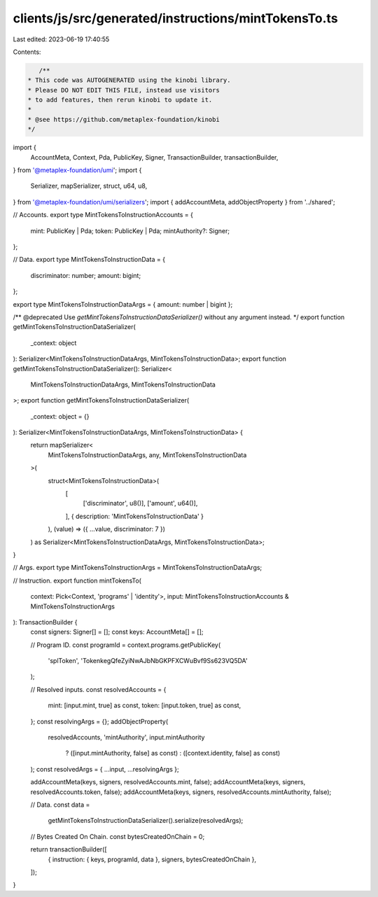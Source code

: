 clients/js/src/generated/instructions/mintTokensTo.ts
=====================================================

Last edited: 2023-06-19 17:40:55

Contents:

.. code-block:: ts

    /**
 * This code was AUTOGENERATED using the kinobi library.
 * Please DO NOT EDIT THIS FILE, instead use visitors
 * to add features, then rerun kinobi to update it.
 *
 * @see https://github.com/metaplex-foundation/kinobi
 */

import {
  AccountMeta,
  Context,
  Pda,
  PublicKey,
  Signer,
  TransactionBuilder,
  transactionBuilder,
} from '@metaplex-foundation/umi';
import {
  Serializer,
  mapSerializer,
  struct,
  u64,
  u8,
} from '@metaplex-foundation/umi/serializers';
import { addAccountMeta, addObjectProperty } from '../shared';

// Accounts.
export type MintTokensToInstructionAccounts = {
  mint: PublicKey | Pda;
  token: PublicKey | Pda;
  mintAuthority?: Signer;
};

// Data.
export type MintTokensToInstructionData = {
  discriminator: number;
  amount: bigint;
};

export type MintTokensToInstructionDataArgs = { amount: number | bigint };

/** @deprecated Use `getMintTokensToInstructionDataSerializer()` without any argument instead. */
export function getMintTokensToInstructionDataSerializer(
  _context: object
): Serializer<MintTokensToInstructionDataArgs, MintTokensToInstructionData>;
export function getMintTokensToInstructionDataSerializer(): Serializer<
  MintTokensToInstructionDataArgs,
  MintTokensToInstructionData
>;
export function getMintTokensToInstructionDataSerializer(
  _context: object = {}
): Serializer<MintTokensToInstructionDataArgs, MintTokensToInstructionData> {
  return mapSerializer<
    MintTokensToInstructionDataArgs,
    any,
    MintTokensToInstructionData
  >(
    struct<MintTokensToInstructionData>(
      [
        ['discriminator', u8()],
        ['amount', u64()],
      ],
      { description: 'MintTokensToInstructionData' }
    ),
    (value) => ({ ...value, discriminator: 7 })
  ) as Serializer<MintTokensToInstructionDataArgs, MintTokensToInstructionData>;
}

// Args.
export type MintTokensToInstructionArgs = MintTokensToInstructionDataArgs;

// Instruction.
export function mintTokensTo(
  context: Pick<Context, 'programs' | 'identity'>,
  input: MintTokensToInstructionAccounts & MintTokensToInstructionArgs
): TransactionBuilder {
  const signers: Signer[] = [];
  const keys: AccountMeta[] = [];

  // Program ID.
  const programId = context.programs.getPublicKey(
    'splToken',
    'TokenkegQfeZyiNwAJbNbGKPFXCWuBvf9Ss623VQ5DA'
  );

  // Resolved inputs.
  const resolvedAccounts = {
    mint: [input.mint, true] as const,
    token: [input.token, true] as const,
  };
  const resolvingArgs = {};
  addObjectProperty(
    resolvedAccounts,
    'mintAuthority',
    input.mintAuthority
      ? ([input.mintAuthority, false] as const)
      : ([context.identity, false] as const)
  );
  const resolvedArgs = { ...input, ...resolvingArgs };

  addAccountMeta(keys, signers, resolvedAccounts.mint, false);
  addAccountMeta(keys, signers, resolvedAccounts.token, false);
  addAccountMeta(keys, signers, resolvedAccounts.mintAuthority, false);

  // Data.
  const data =
    getMintTokensToInstructionDataSerializer().serialize(resolvedArgs);

  // Bytes Created On Chain.
  const bytesCreatedOnChain = 0;

  return transactionBuilder([
    { instruction: { keys, programId, data }, signers, bytesCreatedOnChain },
  ]);
}


